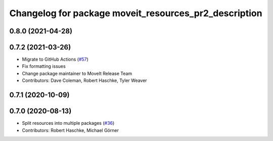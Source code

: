 ^^^^^^^^^^^^^^^^^^^^^^^^^^^^^^^^^^^^^^^^^^^^^^^^^^^^^^
Changelog for package moveit_resources_pr2_description
^^^^^^^^^^^^^^^^^^^^^^^^^^^^^^^^^^^^^^^^^^^^^^^^^^^^^^

0.8.0 (2021-04-28)
------------------

0.7.2 (2021-03-26)
------------------
* Migrate to GitHub Actions (`#57 <https://github.com/ros-planning/moveit_resources/issues/57>`_)
* Fix formatting issues
* Change package maintainer to MoveIt Release Team
* Contributors: Dave Coleman, Robert Haschke, Tyler Weaver

0.7.1 (2020-10-09)
------------------

0.7.0 (2020-08-13)
------------------
* Split resources into multiple packages (`#36 <https://github.com/ros-planning/moveit_resources/issues/36>`_)
* Contributors: Robert Haschke, Michael Görner
